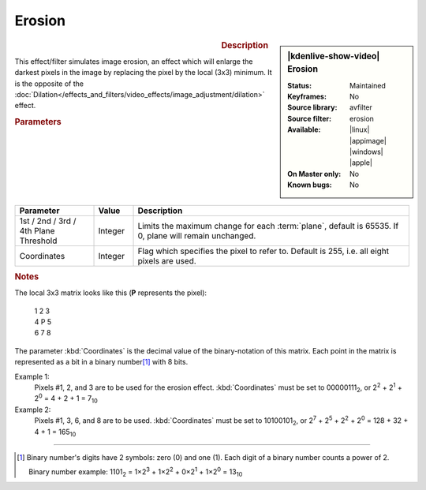 .. meta::

   :description: Kdenlive Video Effects - Erosion
   :keywords: KDE, Kdenlive, video editor, help, learn, easy, effects, filter, video effects, image adjustment, erosion

.. metadata-placeholder

   :authors: - Bernd Jordan (https://discuss.kde.org/u/berndmj)

   :license: Creative Commons License SA 4.0


Erosion
=======

.. figure:: /images/effects_and_compositions/effects-erosion-2504.webp
   :width: 365px
   :figwidth: 365px
   :align: left
   :alt: effects-erosion-2504.webp

.. sidebar:: |kdenlive-show-video| Erosion

   :**Status**:
      Maintained
   :**Keyframes**:
      No
   :**Source library**:
      avfilter
   :**Source filter**:
      erosion
   :**Available**:
      |linux| |appimage| |windows| |apple|
   :**On Master only**:
      No
   :**Known bugs**:
      No

.. rst-class:: clear-both


.. rubric:: Description

This effect/filter simulates image erosion, an effect which will enlarge the darkest pixels in the image by replacing the pixel by the local (3x3) minimum. It is the opposite of the :doc:`Dilation</effects_and_filters/video_effects/image_adjustment/dilation>` effect.


.. rubric:: Parameters

.. list-table::
   :header-rows: 1
   :width: 100%
   :widths: 20 10 70
   :class: table-wrap

   * - Parameter
     - Value
     - Description
   * - 1st / 2nd / 3rd / 4th Plane Threshold
     - Integer
     - Limits the maximum change for each :term:`plane`, default is 65535. If 0, plane will remain unchanged.
   * - Coordinates
     - Integer
     - Flag which specifies the pixel to refer to. Default is 255, i.e. all eight pixels are used.


.. rubric:: Notes

The local 3x3 matrix looks like this (**P** represents the pixel):

   | 1 2 3
   | 4 P 5
   | 6 7 8

The parameter :kbd:`Coordinates` is the decimal value of the binary-notation of this matrix. Each point in the matrix is represented as a bit in a binary number\ [1]_ with 8 bits.

Example 1:
 Pixels #1, 2, and 3 are to be used for the erosion effect. :kbd:`Coordinates` must be set to 00000111\ :sub:`2`, or 2\ :sup:`2` + 2\ :sup:`1` + 2\ :sup:`0` = 4 + 2 + 1 = 7\ :sub:`10`

Example 2:
 Pixels #1, 3, 6, and 8 are to be used. :kbd:`Coordinates` must be set to 10100101\ :sub:`2`, or 2\ :sup:`7` + 2\ :sup:`5` + 2\ :sup:`2` + 2\ :sup:`0` = 128 + 32 + 4 + 1 = 165\ :sub:`10`


----

.. [1] Binary number's digits have 2 symbols: zero (0) and one (1). Each digit of a binary number counts a power of 2.

     Binary number example:
     1101\ :sub:`2` = 1×2\ :sup:`3` + 1×2\ :sup:`2` + 0×2\ :sup:`1` + 1×2\ :sup:`0` = 13\ :sub:`10`